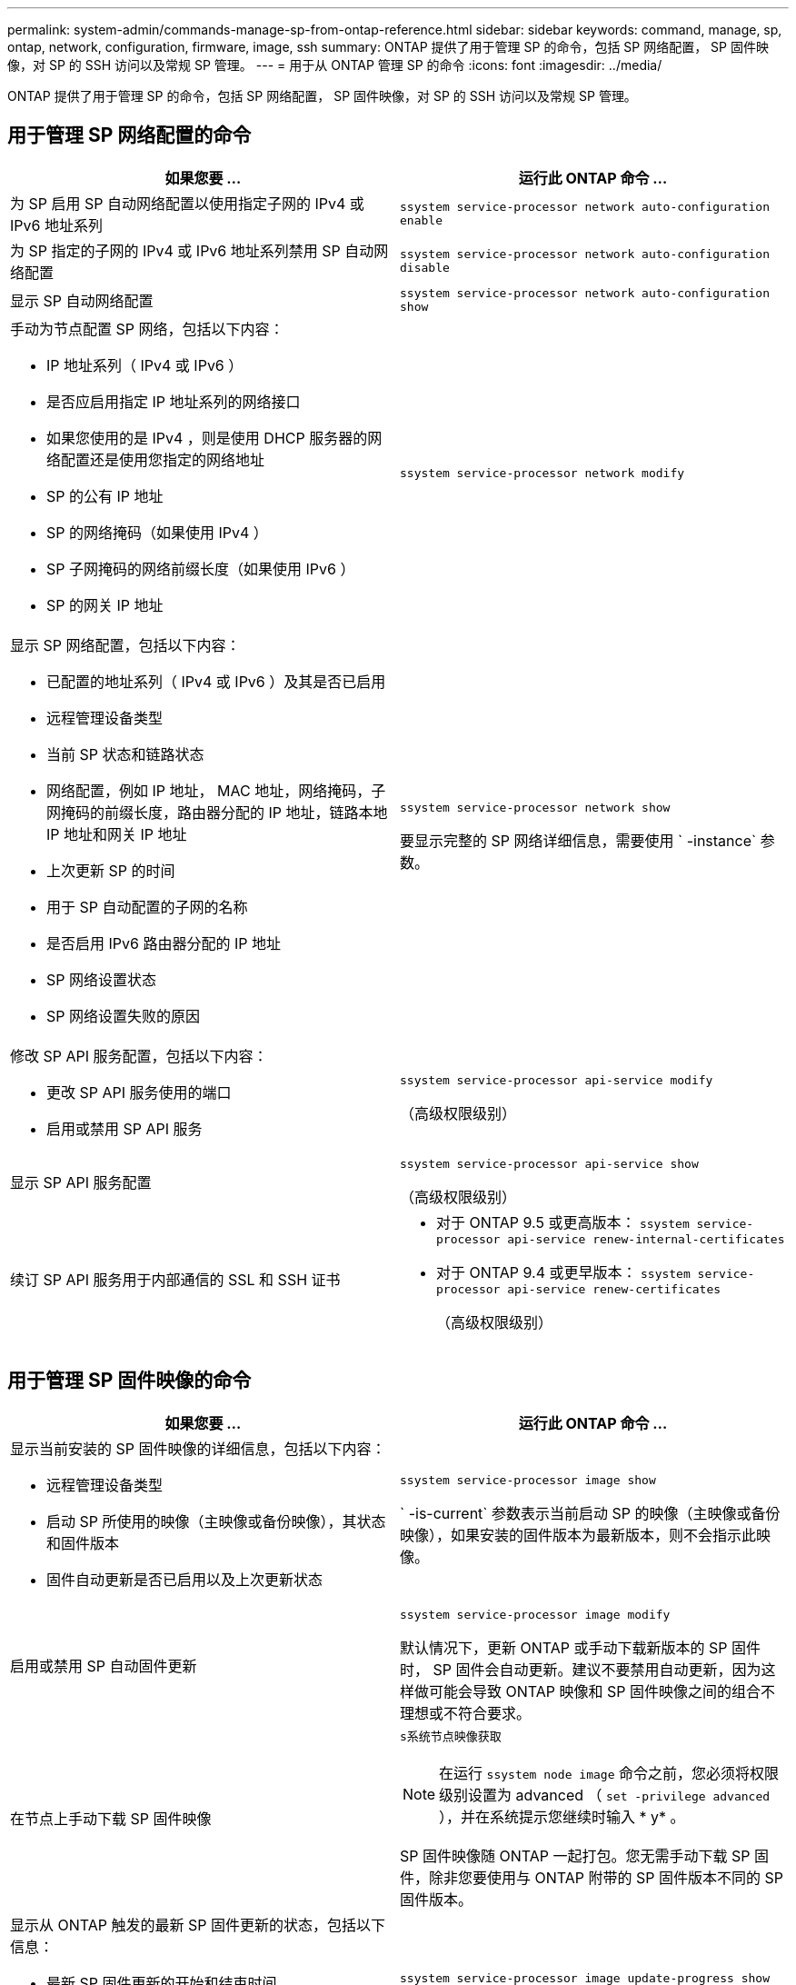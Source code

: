 ---
permalink: system-admin/commands-manage-sp-from-ontap-reference.html 
sidebar: sidebar 
keywords: command, manage, sp, ontap, network, configuration, firmware, image, ssh 
summary: ONTAP 提供了用于管理 SP 的命令，包括 SP 网络配置， SP 固件映像，对 SP 的 SSH 访问以及常规 SP 管理。 
---
= 用于从 ONTAP 管理 SP 的命令
:icons: font
:imagesdir: ../media/


[role="lead"]
ONTAP 提供了用于管理 SP 的命令，包括 SP 网络配置， SP 固件映像，对 SP 的 SSH 访问以及常规 SP 管理。



== 用于管理 SP 网络配置的命令

|===
| 如果您要 ... | 运行此 ONTAP 命令 ... 


 a| 
为 SP 启用 SP 自动网络配置以使用指定子网的 IPv4 或 IPv6 地址系列
 a| 
`ssystem service-processor network auto-configuration enable`



 a| 
为 SP 指定的子网的 IPv4 或 IPv6 地址系列禁用 SP 自动网络配置
 a| 
`ssystem service-processor network auto-configuration disable`



 a| 
显示 SP 自动网络配置
 a| 
`ssystem service-processor network auto-configuration show`



 a| 
手动为节点配置 SP 网络，包括以下内容：

* IP 地址系列（ IPv4 或 IPv6 ）
* 是否应启用指定 IP 地址系列的网络接口
* 如果您使用的是 IPv4 ，则是使用 DHCP 服务器的网络配置还是使用您指定的网络地址
* SP 的公有 IP 地址
* SP 的网络掩码（如果使用 IPv4 ）
* SP 子网掩码的网络前缀长度（如果使用 IPv6 ）
* SP 的网关 IP 地址

 a| 
`ssystem service-processor network modify`



 a| 
显示 SP 网络配置，包括以下内容：

* 已配置的地址系列（ IPv4 或 IPv6 ）及其是否已启用
* 远程管理设备类型
* 当前 SP 状态和链路状态
* 网络配置，例如 IP 地址， MAC 地址，网络掩码，子网掩码的前缀长度，路由器分配的 IP 地址，链路本地 IP 地址和网关 IP 地址
* 上次更新 SP 的时间
* 用于 SP 自动配置的子网的名称
* 是否启用 IPv6 路由器分配的 IP 地址
* SP 网络设置状态
* SP 网络设置失败的原因

 a| 
`ssystem service-processor network show`

要显示完整的 SP 网络详细信息，需要使用 ` -instance` 参数。



 a| 
修改 SP API 服务配置，包括以下内容：

* 更改 SP API 服务使用的端口
* 启用或禁用 SP API 服务

 a| 
`ssystem service-processor api-service modify`

（高级权限级别）



 a| 
显示 SP API 服务配置
 a| 
`ssystem service-processor api-service show`

（高级权限级别）



 a| 
续订 SP API 服务用于内部通信的 SSL 和 SSH 证书
 a| 
* 对于 ONTAP 9.5 或更高版本： `ssystem service-processor api-service renew-internal-certificates`
* 对于 ONTAP 9.4 或更早版本： `ssystem service-processor api-service renew-certificates`
+
（高级权限级别）



|===


== 用于管理 SP 固件映像的命令

|===
| 如果您要 ... | 运行此 ONTAP 命令 ... 


 a| 
显示当前安装的 SP 固件映像的详细信息，包括以下内容：

* 远程管理设备类型
* 启动 SP 所使用的映像（主映像或备份映像），其状态和固件版本
* 固件自动更新是否已启用以及上次更新状态

 a| 
`ssystem service-processor image show`

` -is-current` 参数表示当前启动 SP 的映像（主映像或备份映像），如果安装的固件版本为最新版本，则不会指示此映像。



 a| 
启用或禁用 SP 自动固件更新
 a| 
`ssystem service-processor image modify`

默认情况下，更新 ONTAP 或手动下载新版本的 SP 固件时， SP 固件会自动更新。建议不要禁用自动更新，因为这样做可能会导致 ONTAP 映像和 SP 固件映像之间的组合不理想或不符合要求。



 a| 
在节点上手动下载 SP 固件映像
 a| 
`s系统节点映像获取`

[NOTE]
====
在运行 `ssystem node image` 命令之前，您必须将权限级别设置为 advanced （ `set -privilege advanced` ），并在系统提示您继续时输入 * y* 。

====
SP 固件映像随 ONTAP 一起打包。您无需手动下载 SP 固件，除非您要使用与 ONTAP 附带的 SP 固件版本不同的 SP 固件版本。



 a| 
显示从 ONTAP 触发的最新 SP 固件更新的状态，包括以下信息：

* 最新 SP 固件更新的开始和结束时间
* 是否正在进行更新以及完成百分比

 a| 
`ssystem service-processor image update-progress show`

|===


== 用于管理对 SP 的 SSH 访问的命令

|===
| 如果您要 ... | 运行此 ONTAP 命令 ... 


 a| 
仅向指定的 IP 地址授予 SP 访问权限
 a| 
`ssystem service-processor ssh add-allowed-addresses`



 a| 
阻止指定的 IP 地址访问 SP
 a| 
`ssystem service-processor ssh remove-allowed-addresses`



 a| 
显示可访问 SP 的 IP 地址
 a| 
`ssystem service-processor ssh show`

|===


== 用于常规 SP 管理的命令

|===
| 如果您要 ... | 运行此 ONTAP 命令 ... 


 a| 
显示常规 SP 信息，包括以下信息：

* 远程管理设备类型
* 当前 SP 状态
* 是否配置了 SP 网络
* 网络信息，例如公有 IP 地址和 MAC 地址
* SP 固件版本和智能平台管理接口（ Intelligent Platform Management Interface ， IPMI ）版本
* 是否启用 SP 固件自动更新

 a| 
`ssystem service-processor show` 要显示完整的 SP 信息，需要使用 ` -instance` 参数。



 a| 
重新启动节点上的 SP ，并可选择指定要使用的 SP 固件映像（主映像或备份映像）
 a| 
`ssystem service-processor reboot-sp`

[NOTE]
====
您应避免从备份映像启动 SP 。从备份映像启动仅供故障排除和恢复使用。可能需要禁用 SP 自动固件更新，这不是建议的设置。在尝试从备份映像启动 SP 之前，您应联系技术支持。

====


 a| 
生成并发送一条 AutoSupport 消息，其中包含从指定节点收集的 SP 日志文件
 a| 
`s系统节点 AutoSupport invoke-splog`



 a| 
显示集群中收集的 SP 日志文件的分配映射，包括驻留在每个收集节点中的 SP 日志文件的序列号
 a| 
`ssystem service-processor log show-allocations`

|===
http://docs.netapp.com/ontap-9/topic/com.netapp.doc.dot-cm-cmpr/GUID-5CB10C70-AC11-41C0-8C16-B4D0DF916E9B.html["ONTAP 9 命令"]
